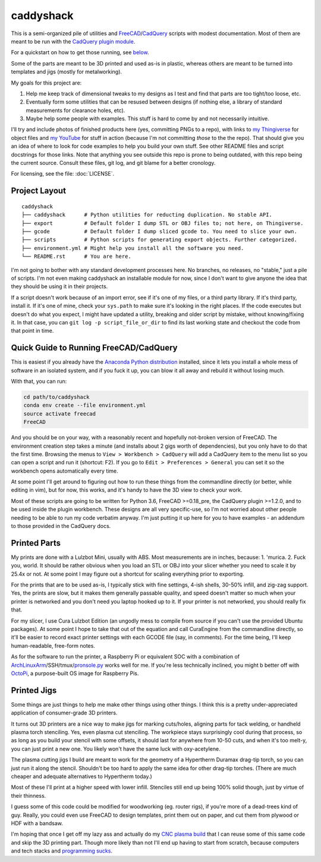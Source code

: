 caddyshack
==========

This is a semi-organized pile of utilities and `FreeCAD`__/`CadQuery`__ scripts with
modest documentation. Most of them are meant to be run with the `CadQuery plugin
module`__.

.. __: https://freecadweb.org/
.. __: https://github.com/dcowden/cadquery
.. __: https://github.com/jmwright/cadquery-freecad-module

For a quickstart on how to get those running, see `below`_.

Some of the parts are meant to be 3D printed and used as-is in plastic, whereas
others are meant to be turned into templates and jigs (mostly for metalworking).

My goals for this project are:

1. Help me keep track of dimensional tweaks to my designs as I test and find
   that parts are too tight/too loose, etc.
2. Eventually form some utilities that can be resused between designs (if
   nothing else, a library of standard measurements for clearance holes, etc).
3. Maybe help some people with examples. This stuff is hard to come by and not
   necessarily intuitive.

I'll try and include photos of finished products here (yes, committing PNGs to
a repo), with links to `my Thingiverse`__ for object files and `my YouTube`__
for stuff in action (because I'm not committing *those* to the the repo). That
should give you an idea of where to look for code examples to help you build your
own stuff. See other README files and script docstrings for those links. Note
that anything you see outside this repo is prone to being outdated, with this
repo being the current source. Consult these files, git log, and git blame for
a better cronology.

.. __: https://www.thingiverse.com/swolebro/designs
.. __: https://www.youtube.com/channel/UCRMLI3S0AFukV1tzX6Cl2Cw

For licensing, see the file: :doc:`LICENSE`.

Project Layout
--------------

::

    caddyshack
    ├── caddyshack      # Python utilities for reducting duplication. No stable API.
    ├── export          # Default folder I dump STL or OBJ files to; not here, on Thingiverse.
    ├── gcode           # Default folder I dump sliced gcode to. You need to slice your own.
    ├── scripts         # Python scripts for generating export objects. Further categorized.
    ├── environment.yml # Might help you install all the software you need.
    └── README.rst      # You are here.


I'm not going to bother with any standard development processes here. No
branches, no releases, no "stable," just a pile of scripts. I'm not even making
caddyshack an installable module for now, since I don't want to give anyone
the idea that they should be using it in their projects.

If a script doesn't work because of an import error, see if it's one of my files,
or a third party library. If it's third party, install it. If it's one of mine,
check your ``sys.path`` to make sure it's looking in the right places. If the code
executes but doesn't do what you expect, I might have updated a utility, breaking
and older script by mistake, without knowing/fixing it. In that case, you can
``git log -p script_file_or_dir`` to find its last working state and checkout the code
from that point in time.

.. _below:

Quick Guide to Running FreeCAD/CadQuery
---------------------------------------

This is easiest if you already have the `Anaconda Python distribution`__ installed,
since it lets you install a whole mess of software in an isolated system, and if you
fuck it up, you can blow it all away and rebuild it without losing much.

.. __: https://www.anaconda.com/download/

With that, you can run:

.. code-block:: bash

    cd path/to/caddyshack
    conda env create --file environment.yml
    source activate freecad
    FreeCAD

And you should be on your way, with a reasonably recent and hopefully not-broken
version of FreeCAD. The environment creation step takes a minute (and installs
about 2 gigs worth of dependencies), but you only have to do that the first time.
Browsing the menus to ``View > Workbench > CadQuery`` will add a CadQuery item
to the menu list so you can open a script and run it (shortcut: F2). If you go to
``Edit > Preferences > General`` you can set it so the workbench opens automatically
every time.

At some point I'll get around to figuring out how to run these things from
the commandline directly (or better, while editing in vim), but for now, this works,
and it's handy to have the 3D view to check your work.

Most of these scripts are going to be written for Python 3.6, FreeCAD
>=0.18_pre, the CadQuery plugin >=1.2.0, and to be used inside the plugin
workbench. These designs are all very specific-use, so I'm not worried about
other people needing to be able to run my code verbatim anyway. I'm just
putting it up here for you to have examples - an addendum to those provided
in the CadQuery docs.

Printed Parts
-------------

My prints are done with a Lulzbot Mini, usually with ABS. Most measurements are
in inches, because: 1. 'murica. 2. Fuck you, world. It should be rather obvious
when you load an STL or OBJ into your slicer whether you need to scale it by
25.4x or not. At some point I may figure out a shortcut for scaling everything
prior to exporting.

For the prints that are to be used as-is, I typically stick with fine settings,
4-ish shells, 30-50% infill, and zig-zag support. Yes, the prints are slow, but
it makes them generally passable quality, and speed doesn't matter so much
when your printer is networked and you don't need you laptop hooked up to it. If
your printer is not networked, you should really fix that.

For my slicer, I use Cura Lulzbot Edition (an ungodly mess to compile from source
if you can't use the provided Ubuntu packages). At some point I hope to take
that out of the equation and call CuraEngine from the commandline directly, so
it'll be easier to record exact printer settings with each GCODE file (say, in
comments). For the time being, I'll keep human-readable, free-form notes.

As for the software to run the printer, a Raspberry Pi or equivalent SOC with a
combination of `ArchLinuxArm`__/SSH/tmux/`pronsole.py`__ works well for me. If you're
less technically inclined, you might b better off with `OctoPi`__, a purpose-built
OS image for Raspberry Pis.

.. __: https://archlinuxarm.org/
.. __: https://github.com/kliment/Printrun
.. __: https://octoprint.org/

Printed Jigs
------------

Some things are just things to help me make other things using other things. I think
this is a pretty under-appreciated application of consumer-grade 3D printers.

It turns out 3D printers are a nice way to make jigs for marking cuts/holes,
aligning parts for tack welding, or handheld plasma torch stenciling. Yes, even
plasma cut stenciling. The workpiece stays surprisingly cool during that
process, so as long as you build your stencil with some offsets, it should last
for anywhere from 10-50 cuts, and when it's too melt-y, you can just print a
new one. You likely won't have the same luck with oxy-acetylene.

The plasma cutting jigs I build are meant to work for the geometry of a Hypertherm
Duramax drag-tip torch, so you can just run it along the stencil. Shouldn't be too
hard to apply the same idea for other drag-tip torches. (There are much cheaper
and adequate alternatives to Hypertherm today.)

Most of these I'll print at a higher speed with lower infill. Stenciles still end
up being 100% solid though, just by virtue of their thinness.

I guess some of this code could be modified for woodworking (eg. router rigs),
if you're more of a dead-trees kind of guy. Really, you could even use FreeCAD
to design templates, print them out on paper, and cut them from plywood or HDF
with a bandsaw.

I'm hoping that once I get off my lazy ass and actually do my `CNC plasma build`__
that I can reuse some of this same code and skip the 3D printing part. Though
more likely than not I'll end up having to start from scratch, because computers
and tech stacks and `programming sucks`__.

.. __: https://github.com/swolebro/plasma-build.git
.. __: https://www.stilldrinking.org/programming-sucks
